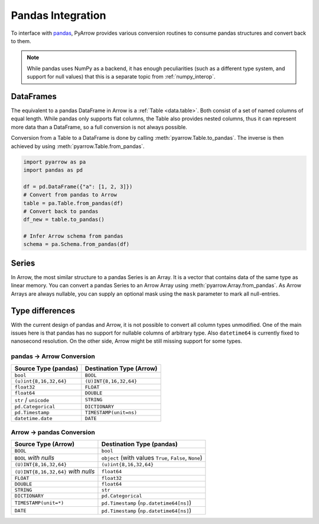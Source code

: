 .. Licensed to the Apache Software Foundation (ASF) under one
.. or more contributor license agreements.  See the NOTICE file
.. distributed with this work for additional information
.. regarding copyright ownership.  The ASF licenses this file
.. to you under the Apache License, Version 2.0 (the
.. "License"); you may not use this file except in compliance
.. with the License.  You may obtain a copy of the License at

..   http://www.apache.org/licenses/LICENSE-2.0

.. Unless required by applicable law or agreed to in writing,
.. software distributed under the License is distributed on an
.. "AS IS" BASIS, WITHOUT WARRANTIES OR CONDITIONS OF ANY
.. KIND, either express or implied.  See the License for the
.. specific language governing permissions and limitations
.. under the License.

.. _pandas_interop:

Pandas Integration
==================

To interface with `pandas <https://pandas.pydata.org/>`_, PyArrow provides
various conversion routines to consume pandas structures and convert back
to them.

.. note::
   While pandas uses NumPy as a backend, it has enough peculiarities
   (such as a different type system, and support for null values) that this
   is a separate topic from :ref:`numpy_interop`.

DataFrames
----------

The equivalent to a pandas DataFrame in Arrow is a :ref:`Table <data.table>`.
Both consist of a set of named columns of equal length. While pandas only
supports flat columns, the Table also provides nested columns, thus it can
represent more data than a DataFrame, so a full conversion is not always possible.

Conversion from a Table to a DataFrame is done by calling
:meth:`pyarrow.Table.to_pandas`. The inverse is then achieved by using
:meth:`pyarrow.Table.from_pandas`.

.. code-block:: python

    import pyarrow as pa
    import pandas as pd

    df = pd.DataFrame({"a": [1, 2, 3]})
    # Convert from pandas to Arrow
    table = pa.Table.from_pandas(df)
    # Convert back to pandas
    df_new = table.to_pandas()

    # Infer Arrow schema from pandas
    schema = pa.Schema.from_pandas(df)

Series
------

In Arrow, the most similar structure to a pandas Series is an Array.
It is a vector that contains data of the same type as linear memory. You can
convert a pandas Series to an Arrow Array using :meth:`pyarrow.Array.from_pandas`.
As Arrow Arrays are always nullable, you can supply an optional mask using
the ``mask`` parameter to mark all null-entries.

Type differences
----------------

With the current design of pandas and Arrow, it is not possible to convert all
column types unmodified. One of the main issues here is that pandas has no
support for nullable columns of arbitrary type. Also ``datetime64`` is currently
fixed to nanosecond resolution. On the other side, Arrow might be still missing
support for some types.

pandas -> Arrow Conversion
~~~~~~~~~~~~~~~~~~~~~~~~~~

+------------------------+--------------------------+
| Source Type (pandas)   | Destination Type (Arrow) |
+========================+==========================+
| ``bool``               | ``BOOL``                 |
+------------------------+--------------------------+
| ``(u)int{8,16,32,64}`` | ``(U)INT{8,16,32,64}``   |
+------------------------+--------------------------+
| ``float32``            | ``FLOAT``                |
+------------------------+--------------------------+
| ``float64``            | ``DOUBLE``               |
+------------------------+--------------------------+
| ``str`` / ``unicode``  | ``STRING``               |
+------------------------+--------------------------+
| ``pd.Categorical``     | ``DICTIONARY``           |
+------------------------+--------------------------+
| ``pd.Timestamp``       | ``TIMESTAMP(unit=ns)``   |
+------------------------+--------------------------+
| ``datetime.date``      | ``DATE``                 |
+------------------------+--------------------------+

Arrow -> pandas Conversion
~~~~~~~~~~~~~~~~~~~~~~~~~~

+-------------------------------------+--------------------------------------------------------+
| Source Type (Arrow)                 | Destination Type (pandas)                              |
+=====================================+========================================================+
| ``BOOL``                            | ``bool``                                               |
+-------------------------------------+--------------------------------------------------------+
| ``BOOL`` *with nulls*               | ``object`` (with values ``True``, ``False``, ``None``) |
+-------------------------------------+--------------------------------------------------------+
| ``(U)INT{8,16,32,64}``              | ``(u)int{8,16,32,64}``                                 |
+-------------------------------------+--------------------------------------------------------+
| ``(U)INT{8,16,32,64}`` *with nulls* | ``float64``                                            |
+-------------------------------------+--------------------------------------------------------+
| ``FLOAT``                           | ``float32``                                            |
+-------------------------------------+--------------------------------------------------------+
| ``DOUBLE``                          | ``float64``                                            |
+-------------------------------------+--------------------------------------------------------+
| ``STRING``                          | ``str``                                                |
+-------------------------------------+--------------------------------------------------------+
| ``DICTIONARY``                      | ``pd.Categorical``                                     |
+-------------------------------------+--------------------------------------------------------+
| ``TIMESTAMP(unit=*)``               | ``pd.Timestamp`` (``np.datetime64[ns]``)               |
+-------------------------------------+--------------------------------------------------------+
| ``DATE``                            | ``pd.Timestamp`` (``np.datetime64[ns]``)               |
+-------------------------------------+--------------------------------------------------------+
